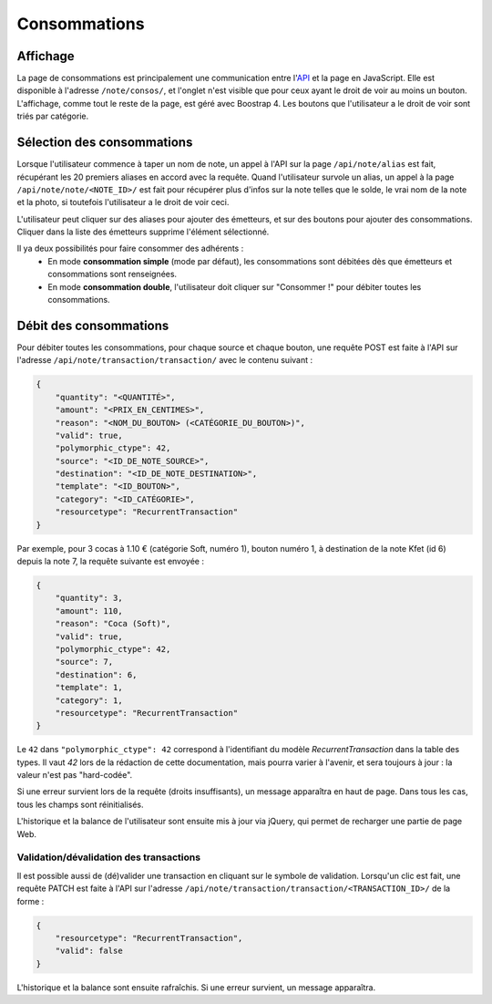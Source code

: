 Consommations
=============

Affichage
---------

La page de consommations est principalement une communication entre l'`API <../api>`_ et la page en JavaScript.
Elle est disponible à l'adresse ``/note/consos/``, et l'onglet n'est visible que pour ceux ayant le droit de voir au
moins un bouton. L'affichage, comme tout le reste de la page, est géré avec Boostrap 4.
Les boutons que l'utilisateur a le droit de voir sont triés par catégorie.

Sélection des consommations
---------------------------

Lorsque l'utilisateur commence à taper un nom de note, un appel à l'API sur la page ``/api/note/alias`` est fait,
récupérant les 20 premiers aliases en accord avec la requête. Quand l'utilisateur survole un alias, un appel à la page
``/api/note/note/<NOTE_ID>/`` est fait pour récupérer plus d'infos sur la note telles que le solde, le vrai nom de la
note et la photo, si toutefois l'utilisateur a le droit de voir ceci.

L'utilisateur peut cliquer sur des aliases pour ajouter des émetteurs, et sur des boutons pour ajouter des consommations.
Cliquer dans la liste des émetteurs supprime l'élément sélectionné.

Il ya deux possibilités pour faire consommer des adhérents :
  - En mode **consommation simple** (mode par défaut), les consommations sont débitées dès que émetteurs et consommations
    sont renseignées.
  - En mode **consommation double**, l'utilisateur doit cliquer sur "Consommer !" pour débiter toutes les consommations.

Débit des consommations
-----------------------

Pour débiter toutes les consommations, pour chaque source et chaque bouton, une requête POST est faite à l'API sur
l'adresse ``/api/note/transaction/transaction/`` avec le contenu suivant :

.. code:: json

    {
        "quantity": "<QUANTITÉ>",
        "amount": "<PRIX_EN_CENTIMES>",
        "reason": "<NOM_DU_BOUTON> (<CATÉGORIE_DU_BOUTON>)",
        "valid": true,
        "polymorphic_ctype": 42,
        "source": "<ID_DE_NOTE_SOURCE>",
        "destination": "<ID_DE_NOTE_DESTINATION>",
        "template": "<ID_BOUTON>",
        "category": "<ID_CATÉGORIE>",
        "resourcetype": "RecurrentTransaction"
    }

Par exemple, pour 3 cocas à 1.10 € (catégorie Soft, numéro 1), bouton numéro 1, à destination de la note Kfet (id 6)
depuis la note 7, la requête suivante est envoyée :

.. code:: json

    {
        "quantity": 3,
        "amount": 110,
        "reason": "Coca (Soft)",
        "valid": true,
        "polymorphic_ctype": 42,
        "source": 7,
        "destination": 6,
        "template": 1,
        "category": 1,
        "resourcetype": "RecurrentTransaction"
    }

Le ``42`` dans ``"polymorphic_ctype": 42`` correspond à l'identifiant du modèle `RecurrentTransaction` dans la table
des types. Il vaut `42` lors de la rédaction de cette documentation, mais pourra varier à l'avenir, et sera toujours
à jour : la valeur n'est pas "hard-codée".

Si une erreur survient lors de la requête (droits insuffisants), un message apparaîtra en haut de page.
Dans tous les cas, tous les champs sont réinitialisés.

L'historique et la balance de l'utilisateur sont ensuite mis à jour via jQuery, qui permet de recharger une partie de page Web.

Validation/dévalidation des transactions
~~~~~~~~~~~~~~~~~~~~~~~~~~~~~~~~~~~~~~~~

Il est possible aussi de (dé)valider une transaction en cliquant sur le symbole de validation. Lorsqu'un clic est fait,
une requête PATCH est faite à l'API sur l'adresse ``/api/note/transaction/transaction/<TRANSACTION_ID>/`` de la forme :

.. code:: json

    {
        "resourcetype": "RecurrentTransaction",
        "valid": false
    }

L'historique et la balance sont ensuite rafraîchis. Si une erreur survient, un message apparaîtra.
